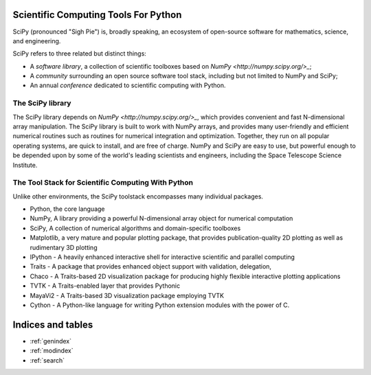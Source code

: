 Scientific Computing Tools For Python
=====================================

SciPy (pronounced "Sigh Pie") is, broadly speaking, an ecosystem of open-source software for mathematics, science, and engineering. 

SciPy refers to three related but distinct things:

* A *software library*, a collection of scientific toolboxes based on `NumPy <http://numpy.scipy.org/>_`; 
* A *community* surrounding an open source software tool stack, including but not limited to NumPy and SciPy;
* An annual *conference* dedicated to scientific computing with Python.

The SciPy library
-----------------

The SciPy library depends on `NumPy <http://numpy.scipy.org/>_`, which provides convenient and fast N-dimensional array manipulation. The SciPy library is built to work with NumPy arrays, and provides many user-friendly and efficient numerical routines such as routines for numerical integration and optimization. Together, they run on all popular operating systems, are quick to install, and are free of charge. NumPy and SciPy are easy to use, but powerful enough to be depended upon by some of the world's leading scientists and engineers, including the Space Telescope Science Institute.

The Tool Stack for Scientific Computing With Python
---------------------------------------------------

Unlike other environments, the SciPy toolstack encompasses many individual packages. 

* Python, the core language 
* NumPy, A library providing a powerful N-dimensional array object for numerical computation
* SciPy, A collection of numerical algorithms and domain-specific toolboxes
* Matplotlib, a very mature and popular plotting package, that provides publication-quality 2D plotting as well as rudimentary 3D plotting
* IPython - A heavily enhanced interactive shell for interactive scientific and parallel computing
* Traits - A package that provides enhanced object support with validation, delegation, 
* Chaco - A Traits-based 2D visualization package for producing highly flexible interactive plotting applications
* TVTK - A Traits-enabled layer that provides Pythonic 
* MayaVi2 - A Traits-based 3D visualization package employing TVTK
* Cython - A Python-like language for writing Python extension modules with the power of C.



Indices and tables
==================

* :ref:`genindex`
* :ref:`modindex`
* :ref:`search`


